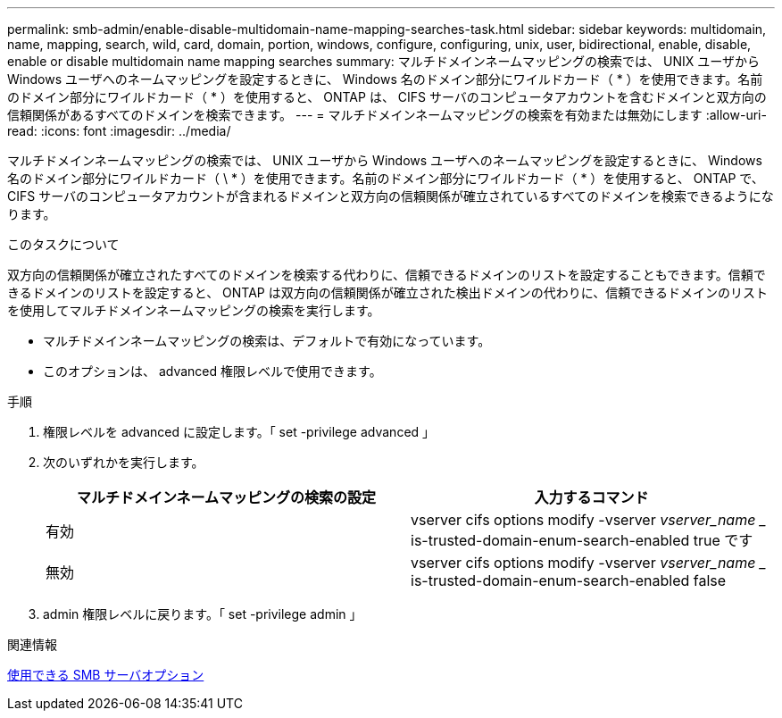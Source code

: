 ---
permalink: smb-admin/enable-disable-multidomain-name-mapping-searches-task.html 
sidebar: sidebar 
keywords: multidomain, name, mapping, search, wild, card, domain, portion, windows, configure, configuring, unix, user, bidirectional, enable, disable, enable or disable multidomain name mapping searches 
summary: マルチドメインネームマッピングの検索では、 UNIX ユーザから Windows ユーザへのネームマッピングを設定するときに、 Windows 名のドメイン部分にワイルドカード（ * ）を使用できます。名前のドメイン部分にワイルドカード（ * ）を使用すると、 ONTAP は、 CIFS サーバのコンピュータアカウントを含むドメインと双方向の信頼関係があるすべてのドメインを検索できます。 
---
= マルチドメインネームマッピングの検索を有効または無効にします
:allow-uri-read: 
:icons: font
:imagesdir: ../media/


[role="lead"]
マルチドメインネームマッピングの検索では、 UNIX ユーザから Windows ユーザへのネームマッピングを設定するときに、 Windows 名のドメイン部分にワイルドカード（ \ * ）を使用できます。名前のドメイン部分にワイルドカード（ * ）を使用すると、 ONTAP で、 CIFS サーバのコンピュータアカウントが含まれるドメインと双方向の信頼関係が確立されているすべてのドメインを検索できるようになります。

.このタスクについて
双方向の信頼関係が確立されたすべてのドメインを検索する代わりに、信頼できるドメインのリストを設定することもできます。信頼できるドメインのリストを設定すると、 ONTAP は双方向の信頼関係が確立された検出ドメインの代わりに、信頼できるドメインのリストを使用してマルチドメインネームマッピングの検索を実行します。

* マルチドメインネームマッピングの検索は、デフォルトで有効になっています。
* このオプションは、 advanced 権限レベルで使用できます。


.手順
. 権限レベルを advanced に設定します。「 set -privilege advanced 」
. 次のいずれかを実行します。
+
|===
| マルチドメインネームマッピングの検索の設定 | 入力するコマンド 


 a| 
有効
 a| 
vserver cifs options modify -vserver _vserver_name __ is-trusted-domain-enum-search-enabled true です



 a| 
無効
 a| 
vserver cifs options modify -vserver _vserver_name __ is-trusted-domain-enum-search-enabled false

|===
. admin 権限レベルに戻ります。「 set -privilege admin 」


.関連情報
xref:server-options-reference.adoc[使用できる SMB サーバオプション]
